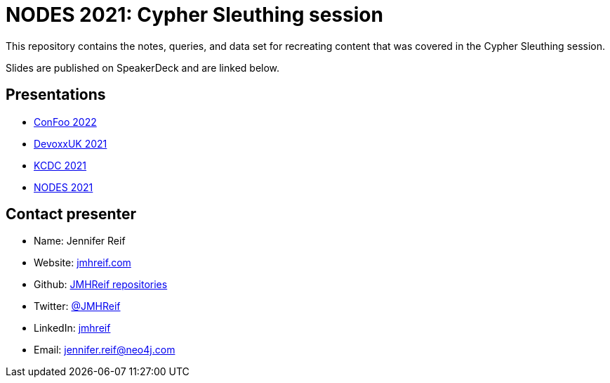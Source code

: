 = NODES 2021: Cypher Sleuthing session

This repository contains the notes, queries, and data set for recreating content that was covered in the Cypher Sleuthing session.

Slides are published on SpeakerDeck and are linked below.

== Presentations

* https://speakerdeck.com/jmhreif/cypher-sleuthing-tips-and-tricks-for-querying-a-graph-4f3dc57b-4a54-42e8-b66c-3766c51ff360[ConFoo 2022^]
* https://speakerdeck.com/jmhreif/cypher-sleuthing-tips-and-tricks-for-querying-a-graph-f6684db5-4ce2-46cb-a697-b684003ae2d1[DevoxxUK 2021^]
* https://speakerdeck.com/jmhreif/cypher-sleuthing-taking-your-skills-to-the-next-level-94f0267d-5350-442b-ba59-6b19b550e2b2[KCDC 2021^]
* https://speakerdeck.com/jmhreif/cypher-sleuthing-taking-your-skills-to-the-next-level[NODES 2021^]

== Contact presenter
* Name: Jennifer Reif
* Website: https://jmhreif.com/[jmhreif.com^]
* Github: https://github.com/JMHReif?tab=repositories[JMHReif repositories^]
* Twitter: https://twitter.com/jmhreif[@JMHReif^]
* LinkedIn: https://www.linkedin.com/in/jmhreif/[jmhreif^]
* Email: mailto:jennifer.reif@neo4j.com[jennifer.reif@neo4j.com^]